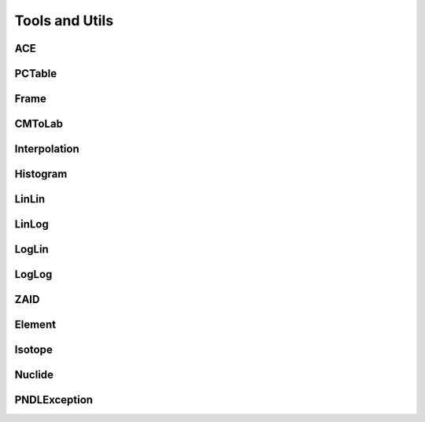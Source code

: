 .. _api_misc:

===============
Tools and Utils
===============

ACE
---

.. doxygenclass:: pndl::ACE

PCTable
-------

.. doxygenclass:: pndl::PCTable

Frame
-----

.. doxygenenum:: pndl::Frame

CMToLab
-------

.. doxygenstruct:: pndl::CMToLab

Interpolation
-------------

.. doxygenenum:: pndl::Interpolation

Histogram
---------

.. doxygenstruct:: pndl::Histogram

LinLin
------

.. doxygenstruct:: pndl::LinLin

LinLog
------

.. doxygenstruct:: pndl::LinLog

LogLin
------

.. doxygenstruct:: pndl::LogLin

LogLog
------

.. doxygenstruct:: pndl::LogLog

ZAID
----

.. doxygenclass:: pndl::ZAID

Element
-------

.. doxygenclass:: pndl::Element

Isotope
-------

.. doxygenclass:: pndl::Isotope

Nuclide
-------

.. doxygenclass:: pndl::Nuclide

PNDLException
-------------

.. doxygenclass:: pndl::PNDLException
